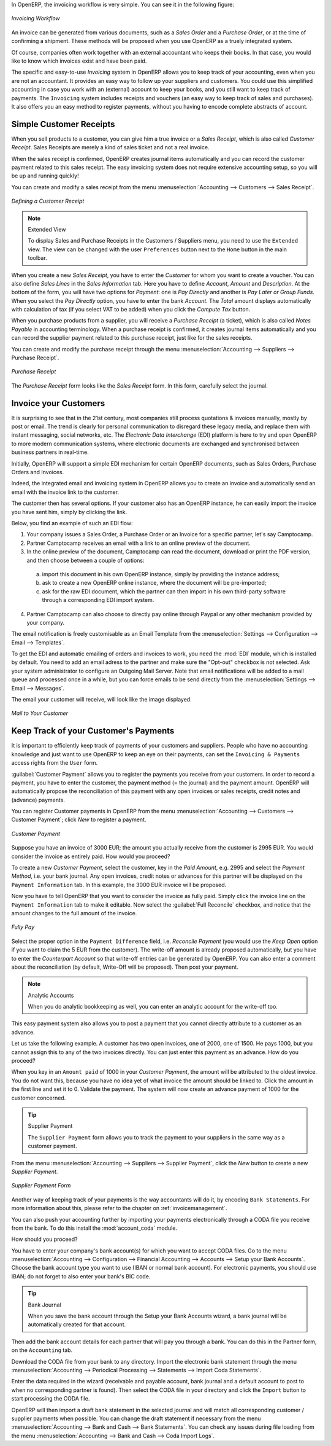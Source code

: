 
.. raw:: latex

    \afterpage{\clearpage}

In OpenERP, the invoicing workflow is very simple. You can see it in the following figure:

.. figure::  images/account_invoice_workflow.png
   :width: 100%
   :align: center

   *Invoicing Workflow*

An invoice can be generated from various documents, such as a `Sales Order` and a `Purchase Order`, or at the time of confirming a shipment. These methods will be proposed when you use OpenERP as a truely integrated system.

Of course, companies often work together with an external accountant who keeps their books. In that case, you would like to know which invoices exist and have been paid.

The specific and easy-to-use `Invoicing` system in OpenERP allows you to keep track of your accounting, even when you are not an accountant.
It provides an easy way to follow up your suppliers and customers. You could use this simplified accounting in case you work with an (external) account to keep your books, and you still want to keep track of payments. The ``Invoicing`` system includes receipts and vouchers (an easy way to keep track of sales and purchases). It also offers you an easy method to register payments, without you having to encode complete abstracts of account.

Simple Customer Receipts
------------------------

When you sell products to a customer, you can give him a true invoice or a `Sales Receipt`, which is also called `Customer Receipt`.
Sales Receipts are merely a kind of sales ticket and not a real invoice.

When the sales receipt is confirmed, OpenERP creates journal items automatically and you can record the customer payment related to this sales receipt. The easy invoicing system does not require extensive accounting setup, so you will be up and running quickly!

You can create and modify a sales receipt from the menu :menuselection:`Accounting --> Customers --> Sales Receipt`.

.. figure::  images/account_customer_receipt2.png
   :scale: 75
   :align: center

   *Defining a Customer Receipt*

.. note:: Extended View

    To display Sales and Purchase Receipts in the Customers / Suppliers menu, you need to use the ``Extended`` view. The view can be changed with the user ``Preferences`` button next to the ``Home`` button in the main toolbar.

When you create a new `Sales Receipt`, you have to enter the `Customer` for whom you want to create a voucher. You can also define `Sales Lines` in the `Sales Information` tab. Here you have to define `Account`, `Amount` and `Description`.
At the bottom of the form, you will have two options for `Payment`: one is `Pay Directly` and another is `Pay Later or Group Funds`.
When you select the `Pay Directly` option, you have to enter the bank `Account`. The `Total` amount displays automatically with calculation of tax (if you select VAT to be added) when you click the `Compute Tax` button.

When you purchase products from a supplier, you will receive a `Purchase Receipt` (a ticket),  which is also called `Notes Payable`
in accounting terminology. When a purchase receipt is confirmed, it creates journal items automatically and you can record
the supplier payment related to this purchase receipt, just like for the sales receipts.

You can create and modify the purchase receipt through the menu :menuselection:`Accounting --> Suppliers --> Purchase Receipt`.

.. figure::  images/account_supplier_voucher2.png
   :scale: 75
   :align: center

   *Purchase Receipt*

The `Purchase Receipt` form looks like the `Sales Receipt` form. In this form, carefully select the journal.

.. raw:: latex

    \clearpage


Invoice your Customers
----------------------

It is surprising to see that in the 21st century, most companies still process quotations & invoices manually, mostly by post or email. The trend is clearly for personal communication to disregard these legacy media, and replace them with instant messaging, social networks, etc. The *Electronic Data Interchange* (EDI) platform is here to try and open OpenERP to more modern communication systems, where electronic documents are exchanged and synchronised between business partners in real-time.

Initially, OpenERP will support a simple EDI mechanism for certain OpenERP documents, such as Sales Orders, Purchase Orders and Invoices.

Indeed, the integrated email and invoicing system in OpenERP allows you to create an invoice and automatically send an email with the invoice link to the customer.

The customer then has several options. If your customer also has an OpenERP instance, he can easily import the invoice you have sent him, simply by clicking the link.

Below, you find an example of such an EDI flow:

1. Your company issues a Sales Order, a Purchase Order or an Invoice for a specific partner, let's say Camptocamp.

2. Partner Camptocamp receives an email with a link to an online preview of the document.

3. In the online preview of the document, Camptocamp can read the document, download or print the PDF version, and then choose between a couple of options:

  a. import this document in his own OpenERP instance, simply by providing the instance address;

  b. ask to create a new OpenERP online instance, where the document will be pre-imported;

  c. ask for the raw EDI document, which the partner can then import in his own third-party software through a corresponding EDI import system.

4. Partner Camptocamp can also choose to directly pay online through Paypal or any other mechanism provided by your company.

The email notification is freely customisable as an Email Template from the :menuselection:`Settings --> Configuration --> Email --> Templates`.

To get the EDI and automatic emailing of orders and invoices to work, you need the :mod:`EDI` module, which is installed by default.
You need to add an email adress to the partner and make sure the "Opt-out" checkbox is not selected. Ask your system administrator to configure an Outgoing Mail Server. Note that email notifications will be added to a mail queue and processed once in a while, but you can force emails to be send directly from the :menuselection:`Settings --> Email --> Messages`.

The email your customer will receive, will look like the image displayed.

.. figure::  images/account_edi_mail.png
   :scale: 75
   :align: center

   *Mail to Your Customer*
 

Keep Track of your Customer's Payments
--------------------------------------

It is important to efficiently keep track of payments of your customers and suppliers. People who have no accounting knowledge and just want to use OpenERP to keep an eye on their payments, can set the ``Invoicing & Payments`` access rights from the ``User`` form.

:guilabel:`Customer Payment` allows you to register the payments you receive from your customers.
In order to record a payment, you have to enter the customer, the payment method (= the journal) and the payment amount. OpenERP will automatically propose the reconciliation of this payment with any open invoices or sales receipts, credit notes and (advance) payments.

You can register Customer payments in OpenERP from the menu :menuselection:`Accounting --> Customers --> Customer Payment`; click `New` to register a payment.

.. figure::  images/account_cust_payment.png
   :scale: 75
   :align: center

   *Customer Payment*

Suppose you have an invoice of 3000 EUR; the amount you actually receive from the customer is 2995 EUR. You would consider the invoice as entirely paid. How would you proceed?

To create a new `Customer Payment`, select the customer, key in the `Paid Amount`, e.g. 2995 and select the `Payment Method`, i.e. your bank journal. Any open invoices, credit notes or advances for this partner will be displayed on the ``Payment Information`` tab.
In this example, the 3000 EUR invoice will be proposed.

Now you have to tell OpenERP that you want to consider the invoice as fully paid. Simply click the invoice line on the ``Payment Information`` tab to make it editable. Now select the :guilabel:`Full Reconcile` checkbox, and notice that the amount changes to the full amount of the invoice.

.. figure::  images/account_cust_reconcile.png
   :scale: 75
   :align: center

   *Fully Pay*

Select the proper option in the ``Payment Difference`` field, i.e. `Reconcile Payment` (you would use the `Keep Open` option if you want to claim the 5 EUR from the customer). The write-off amount is already proposed automatically, but you have to enter the `Counterpart Account` so that write-off entries can be generated by OpenERP. You can also enter a comment about the reconciliation (by default, Write-Off will be proposed). Then post your payment.

.. note:: Analytic Accounts

    When you do analytic bookkeeping as well, you can enter an analytic account for the write-off too.

This easy payment system also allows you to post a payment that you cannot directly attribute to a customer as an advance.

Let us take the following example. A customer has two open invoices, one of 2000, one of 1500. He pays 1000, but you cannot assign this to any of the two invoices directly. You can just enter this payment as an advance. How do you proceed?

When you key in an ``Amount paid`` of 1000 in your `Customer Payment`, the amount will be attributed to the oldest invoice. You do not want this, because you have no idea yet of what invoice the amount should be linked to. Click the amount in the first line and set it to 0.
Validate the payment. The system will now create an advance payment of 1000 for the customer concerned.

.. index::
   single: Supplier Payment

.. tip:: Supplier Payment

    The ``Supplier Payment`` form allows you to track the payment to your suppliers in the same way as a customer payment.

From the menu :menuselection:`Accounting --> Suppliers --> Supplier Payment`, click the `New` button to create a new `Supplier Payment`.

.. figure::  images/account_supplier_payment2.png
   :scale: 75
   :align: center

   *Supplier Payment Form*

Another way of keeping track of your payments is the way accountants will do it, by encoding ``Bank Statements``. For more information about this, please refer to the chapter on :ref:`invoicemanagement`.

You can also push your accounting further by importing your payments electronically through a CODA file you receive from the bank. To do this install the :mod:`account_coda` module.

How should you proceed?

You have to enter your company's bank account(s) for which you want to accept CODA files. Go to the menu :menuselection:`Accounting --> Configuration --> Financial Accounting --> Accounts --> Setup your Bank Accounts`. Choose the bank account type you want to use (IBAN or normal bank account). For electronic payments, you should use IBAN; do not forget to also enter your bank's BIC code.

.. tip:: Bank Journal

    When you save the bank account through the Setup your Bank Accounts wizard, a bank journal will be automatically created for that account.

Then add the bank account details for each partner that will pay you through a bank. You can do this in the Partner form, on the ``Accounting`` tab.

Download the CODA file from your bank to any directory. Import the electronic bank statement through the menu :menuselection:`Accounting --> Periodical Processing --> Statements --> Import Coda Statements`.

Enter the data required in the wizard (receivable and payable account, bank journal and a default account to post to when no corresponding partner is found). Then select the CODA file in your directory and click the ``Import`` button to start processing the CODA file.

OpenERP will then import a draft bank statement in the selected journal and will match all corresponding customer / supplier payments when possible. You can change the draft statement if necessary from the menu :menuselection:`Accounting --> Bank and Cash --> Bank Statements`. You can check any issues during file loading from the menu :menuselection:`Accounting --> Bank and Cash --> Coda Import Logs`.

.. Copyright © Open Object Press. All rights reserved.

.. You may take electronic copy of this publication and distribute it if you don't
.. change the content. You can also print a copy to be read by yourself only.

.. We have contracts with different publishers in different countries to sell and
.. distribute paper or electronic based versions of this book (translated or not)
.. in bookstores. This helps to distribute and promote the OpenERP product. It
.. also helps us to create incentives to pay contributors and authors using author
.. rights of these sales.

.. Due to this, grants to translate, modify or sell this book are strictly
.. forbidden, unless Tiny SPRL (representing Open Object Press) gives you a
.. written authorisation for this.

.. Many of the designations used by manufacturers and suppliers to distinguish their
.. products are claimed as trademarks. Where those designations appear in this book,
.. and Open Object Press was aware of a trademark claim, the designations have been
.. printed in initial capitals.

.. While every precaution has been taken in the preparation of this book, the publisher
.. and the authors assume no responsibility for errors or omissions, or for damages
.. resulting from the use of the information contained herein.

.. Published by Open Object Press, Grand Rosière, Belgium
